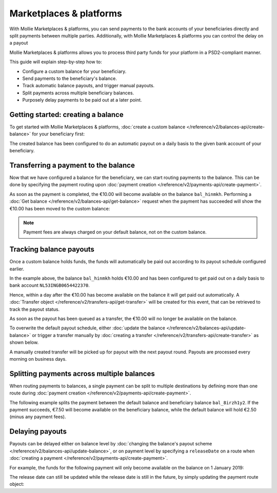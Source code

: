 Marketplaces & platforms
========================
With Mollie Marketplaces & platforms, you can send payments to the bank accounts of your beneficiaries directly and split payments
between multiple parties. Additionally, with Mollie Marketplaces & platforms you can control the delay on a payout

Mollie Marketplaces & platforms allows you to process third party funds for your platform in a PSD2-compliant manner.

This guide will explain step-by-step how to:

* Configure a custom balance for your beneficiary.
* Send payments to the beneficiary's balance.
* Track automatic balance payouts, and trigger manual payouts.
* Split payments across multiple beneficiary balances.
* Purposely delay payments to be paid out at a later point.

Getting started: creating a balance
-----------------------------------
To get started with Mollie Marketplaces & platforms, :doc:`create a custom balance </reference/v2/balances-api/create-balance>` for your
beneficiary first:

.. code-block:: bash
   :linenos:

   curl -X POST https://api.mollie.com/v2/balances \
       -H "Authorization: Bearer access_vR6naacwfSpfaT5CUwNTdV5KsVPJTNjURkgBPdvW" \
       -d "description=My custom balance" \
       -d "transferDestination[type]=bank-account" \
       -d "transferDestination[bankAccount]=NL53INGB0654422370" \
       -d "transferDestination[beneficiaryName]=Jack Bauer" \
       -d "transferThreshold[currency]=EUR" \
       -d "transferThreshold[value]=40.00" \
       -d "transferFrequency=daily"

.. code-block:: http
   :linenos:

   HTTP/1.1 201 Created
   Content-Type: application/hal+json; charset=utf-8

   {
     "resource": "balance",
     "id": "bal_hinmkh",
     "mode": "live",
     "createdAt": "2019-01-10T12:06:28+00:00",
     "type": "custom",
     "currency": "EUR",
     "description": "My custom balance",
     "availableAmount": {
       "value": "0.00",
       "currency": "EUR"
     },
     "incomingAmount": {
       "value": "0.00",
       "currency": "EUR"
     },
     "outgoingAmount": {
       "value": "0.00",
       "currency": "EUR"
     },
     "transferFrequency": "daily",
     "transferThreshold": {
       "value": "40.00",
       "currency": "EUR"
     },
     "transferDestination": {
       "type": "bank-account",
       "beneficiaryName": "Jack Bauer",
       "bankAccount": "NL53INGB0654422370"
     },
     "...": {}
    }

The created balance has been configured to do an automatic payout on a daily basis to the given bank account of your
beneficiary.

Transferring a payment to the balance
-------------------------------------
Now that we have configured a balance for the beneficiary, we can start routing payments to the balance. This can be
done by specifying the payment routing upon :doc:`payment creation </reference/v2/payments-api/create-payment>`.

.. code-block:: bash
   :linenos:

   curl -X POST https://api.mollie.com/v2/payments \
       -H "Authorization: Bearer access_vR6naacwfSpfaT5CUwNTdV5KsVPJTNjURkgBPdvW" \
       -d "amount[currency]=EUR" \
       -d "amount[value]=10.00" \
       -d "description=My first routed payment" \
       -d "redirectUrl=https://webshop.example.org/order/12345/" \
       -d "webhookUrl=https://webshop.example.org/payments/webhook/" \
       -d "routing[0][destination][type]=balance" \
       -d "routing[0][destination][balanceId]=bal_hinmkh"

.. code-block:: http
   :linenos:

   HTTP/1.1 201 Created
   Content-Type: application/hal+json; charset=utf-8

   {
       "resource": "payment",
       "id": "tr_7UhSN1zuXS",
       "amount": {
           "value": "10.00",
           "currency": "EUR"
       },
       "description": "My first routed payment",
       "status": "open",
       "redirectUrl": "https://webshop.example.org/order/12345/",
       "webhookUrl": "https://webshop.example.org/payments/webhook/",
       "routing": [
           {
               "resource": "route",
               "id": "rt_9dk4al1n",
               "amount": {
                   "value": "10.00",
                   "currency": "EUR"
               },
               "destination": {
                   "type": "balance",
                   "balanceId": "bal_hinmkh"
               }
           }
       ]
       "...": { }
   }

As soon as the payment is completed, the €10.00 will become available on the balance ``bal_hinmkh``. Performing a
:doc:`Get balance </reference/v2/balances-api/get-balance>` request when the payment has succeeded will show the €10.00
has been moved to the custom balance:

.. code-block:: bash
   :linenos:

   curl -X GET https://api.mollie.com/v2/balances/bal_hinmkh \
       -H "Authorization: Bearer access_vR6naacwfSpfaT5CUwNTdV5KsVPJTNjURkgBPdvW"

.. code-block:: http
   :linenos:

   HTTP/1.1 200 OK
   Content-Type: application/hal+json; charset=utf-8

   {
       "resource": "balance",
       "id": "bal_hinmkh",
       "transferFrequency": "daily",
       "transferDestination": {
           "type": "bank-account",
           "bankAccount": "NL53INGB0654422370"
       },
       "availableAmount": {
           "value": "10.00",
           "currency": "EUR"
       },
       "incomingAmount": {
           "value": "0.00",
           "currency": "EUR"
       },
       "outgoingAmount": {
           "value": "0.00",
           "currency": "EUR"
       },
       "...": { }
   }

.. note:: Payment fees are always charged on your default balance, not on the custom balance.

Tracking balance payouts
------------------------
Once a custom balance holds funds, the funds will automatically be paid out according to its payout schedule configured
earlier.

In the example above, the balance ``bal_hinmkh`` holds €10.00 and has been configured to get paid out on a daily basis to
bank account ``NL53INGB0654422370``.

Hence, within a day after the €10.00 has become available on the balance it will get paid out automatically. A
:doc:`Transfer object </reference/v2/transfers-api/get-transfer>` will be created for this event, that can be retrieved
to track the payout status.

.. code-block:: bash
   :linenos:

   curl -X GET https://api.mollie.com/v2/transfers \
       -H "Authorization: Bearer access_vR6naacwfSpfaT5CUwNTdV5KsVPJTNjURkgBPdvW"

.. code-block:: http
   :linenos:

   HTTP/1.1 200 OK
   Content-Type: application/hal+json; charset=utf-8

   {
       "count": 1,
       "_embedded": {
           "transfers": [
               {
                   "resource": "transfer",
                   "id": "trf_j6ln0a1d",
                   "status": "open",
                   "amount": {
                       "value": "10.00",
                       "currency": "EUR"
                   },
                   "source": {
                       "type": "balance",
                       "balanceId": "bal_hinmkh"
                   },
                   "destination": {
                       "type": "bank-account",
                       "bankAccount": "NL53INGB0654422370"
                   },
                   "...": { }
               }
           ]
       },
       "...": { }
   }

As soon as the payout has been queued as a transfer, the €10.00 will no longer be available on the balance.

To overwrite the default payout schedule, either :doc:`update the balance </reference/v2/balances-api/update-balance>`
or trigger a transfer manually by :doc:`creating a transfer </reference/v2/transfers-api/create-transfer>` as shown
below.

.. code-block:: bash
   :linenos:

   curl -X POST https://api.mollie.com/v2/transfers \
       -H "Authorization: Bearer access_vR6naacwfSpfaT5CUwNTdV5KsVPJTNjURkgBPdvW" \
       -d "source[type]=balance" \
       -d "source[balanceId]=bal_hinmkh"

.. code-block:: http
   :linenos:

   HTTP/1.1 201 Created
   Content-Type: application/hal+json; charset=utf-8

   {
       "resource": "transfer",
       "id": "trf_j7hn0d6x",
       "status": "open",
       "amount": {
           "value": "10.00",
           "currency": "EUR"
       },
       "source": {
           "type": "balance",
           "balanceId": "bal_hinmkh"
       },
       "destination": {
           "type": "bank-account",
           "bankAccount": "NL53INGB0654422370"
       },
       "...": { }
   }

A manually created transfer will be picked up for payout with the next payout round. Payouts are processed every
morning on business days.

Splitting payments across multiple balances
-------------------------------------------
When routing payments to balances, a single payment can be split to multiple destinations by defining more than one
route during :doc:`payment creation </reference/v2/payments-api/create-payment>`.

The following example splits the payment between the default balance and beneficiary balance ``bal_8irzh1y2``. If the
payment succeeds, €7.50 will become available on the beneficiary balance, while the default balance will hold €2.50
(minus any payment fees).

.. code-block:: bash
   :linenos:

   curl -X POST https://api.mollie.com/v2/payments \
       -H "Authorization: Bearer access_vR6naacwfSpfaT5CUwNTdV5KsVPJTNjURkgBPdvW" \
       -d "amount[currency]=EUR" \
       -d "amount[value]=10.00" \
       -d "description=My first split payment" \
       -d "redirectUrl=https://webshop.example.org/order/12345/" \
       -d "webhookUrl=https://webshop.example.org/payments/webhook/" \
       -d "routing[0][amount][currency]=EUR" \
       -d "routing[0][amount][value]=2.50" \
       -d "routing[0][destination][type]=balance" \
       -d "routing[0][destination][balanceId]=default" \
       -d "routing[1][amount][currency]=EUR" \
       -d "routing[1][amount][value]=7.50" \
       -d "routing[1][destination][type]=balance" \
       -d "routing[1][destination][balanceId]=bal_8irzh1y2"

.. code-block:: http
   :linenos:

   HTTP/1.1 201 Created
   Content-Type: application/hal+json; charset=utf-8

   {
       "resource": "payment",
       "id": "tr_WDqYK6vllg",
       "amount": {
           "value": "10.00",
           "currency": "EUR"
       },
       "description": "My first split payment",
       "status": "open",
       "routing": [
           {
               "resource": "route",
               "id": "rt_k6cjd01h",
               "amount": {
                   "value": "2.50",
                   "currency": "EUR"
               },
               "destination": {
                   "type": "balance",
                   "balanceId": "default"
               }
           },
           {
               "resource": "route",
               "id": "rt_nz9d6jfp",
               "amount": {
                   "value": "7.50",
                   "currency": "EUR"
               },
               "destination": {
                   "type": "balance",
                   "balanceId": "bal_8irzh1y2"
               }
           }
       ]
       "...": { }
   }

Delaying payouts
----------------
Payouts can be delayed either on balance level by
:doc:`changing the balance's payout scheme </reference/v2/balances-api/update-balance>`, or on payment level by
specifying a ``releaseDate`` on a route when :doc:`creating a payment </reference/v2/payments-api/create-payment>`.

For example, the funds for the following payment will only become available on the balance on 1 January 2019:

.. code-block:: bash
   :linenos:

   curl -X POST https://api.mollie.com/v2/payments \
       -H "Authorization: Bearer access_vR6naacwfSpfaT5CUwNTdV5KsVPJTNjURkgBPdvW" \
       -d "amount[currency]=EUR" \
       -d "amount[value]=10.00" \
       -d "description=My first delayed payment" \
       -d "redirectUrl=https://webshop.example.org/order/12345/" \
       -d "webhookUrl=https://webshop.example.org/payments/webhook/" \
       -d "routing[0][destination][type]=balance" \
       -d "routing[0][destination][balanceId]=bal_8irzh1y2" \
       -d "routing[0][releaseDate]=2019-01-01"

.. code-block:: http
   :linenos:

   HTTP/1.1 201 Created
   Content-Type: application/hal+json; charset=utf-8

   {
       "resource": "payment",
       "id": "tr_2qkhcMzypH",
       "amount": {
           "value": "10.00",
           "currency": "EUR"
       },
       "description": "My first routed payment",
       "status": "open",
       "redirectUrl": "https://webshop.example.org/order/12345/",
       "webhookUrl": "https://webshop.example.org/payments/webhook/",
       "routing": [
           {
               "resource": "route",
               "id": "rt_9dk4al1n",
               "amount": {
                   "value": "10.00",
                   "currency": "EUR"
               },
               "destination": {
                   "type": "balance",
                   "balanceId": "bal_8irzh1y2"
               },
               "releaseDate": "2019-01-01"
           }
       ]
       "...": { }
   }

The release date can still be updated while the release date is still in the future, by simply updating the payment
route object:

.. code-block:: bash
   :linenos:

   curl -X POST https://api.mollie.com/v2/payments/tr_2qkhcMzypH/routes/rt_9dk4al1n \
       -H "Authorization: Bearer access_vR6naacwfSpfaT5CUwNTdV5KsVPJTNjURkgBPdvW" \
       -d "releaseDate=2019-02-01"

.. code-block:: http
   :linenos:

   HTTP/1.1 200 OK
   Content-Type: application/hal+json; charset=utf-8

   {
       "resource": "route",
       "id": "rt_9dk4al1n",
       "amount": {
           "value": "10.00",
           "currency": "EUR"
       },
       "destination": {
           "type": "balance",
           "balanceId": "bal_8irzh1y2"
       },
       "releaseDate": "2019-02-01"
   }
